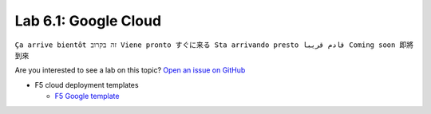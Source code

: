 Lab 6.1: Google Cloud
---------------------
``Ça arrive bientôt זה בקרוב Viene pronto すぐに来る Sta arrivando presto قادم قريبا Coming soon 即將到來``

Are you interested to see a lab on this topic? `Open an issue on GitHub`_

.. _Open an issue on GitHub: https://github.com/f5devcentral/f5-big-iq-lab/issues
* F5 cloud deployment templates

  * `F5 Google template <https://github.com/F5Networks/f5-google-gdm-templates>`_